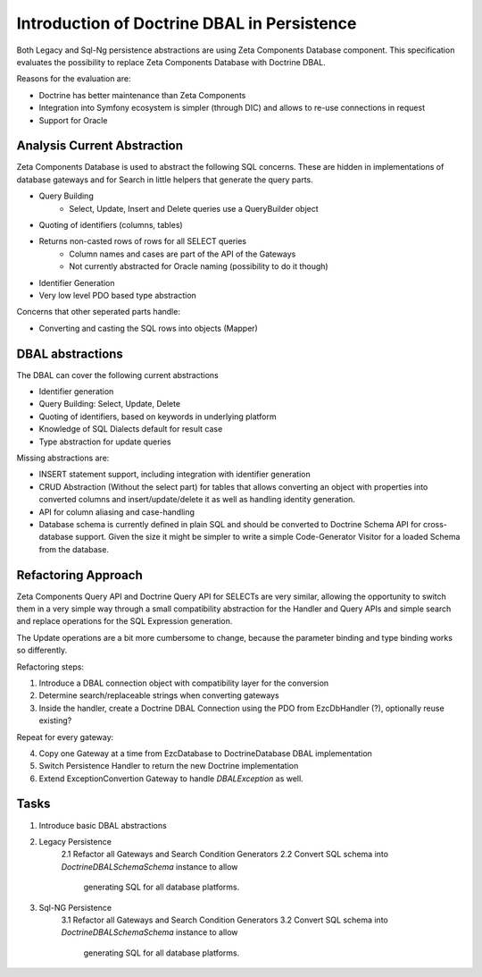 ============================================
Introduction of Doctrine DBAL in Persistence
============================================

Both Legacy and Sql-Ng persistence abstractions are using Zeta Components
Database component. This specification evaluates the possibility to replace
Zeta Components Database with Doctrine DBAL.

Reasons for the evaluation are:

- Doctrine has better maintenance than Zeta Components
- Integration into Symfony ecosystem is simpler (through DIC) and allows to re-use connections in request
- Support for Oracle

Analysis Current Abstraction
----------------------------

Zeta Components Database is used to abstract the following SQL concerns.
These are hidden in implementations of database gateways and
for Search in little helpers that generate the query parts.

- Query Building
    - Select, Update, Insert and Delete queries use a QueryBuilder object
- Quoting of identifiers (columns, tables)
- Returns non-casted rows of rows for all SELECT queries
    - Column names and cases are part of the API of the Gateways
    - Not currently abstracted for Oracle naming (possibility to do it though)
- Identifier Generation
- Very low level PDO based type abstraction

Concerns that other seperated parts handle:

- Converting and casting the SQL rows into objects (Mapper)

DBAL abstractions
-----------------

The DBAL can cover the following current abstractions

- Identifier generation
- Query Building: Select, Update, Delete
- Quoting of identifiers, based on keywords in underlying platform
- Knowledge of SQL Dialects default for result case
- Type abstraction for update queries

Missing abstractions are:

- INSERT statement support, including integration with identifier generation
- CRUD Abstraction (Without the select part) for tables that allows
  converting an object with properties into converted columns and
  insert/update/delete it as well as handling identity generation.
- API for column aliasing and case-handling
- Database schema is currently defined in plain SQL and should be converted
  to Doctrine Schema API for cross-database support. Given the size it
  might be simpler to write a simple Code-Generator Visitor for a loaded
  Schema from the database.

Refactoring Approach
--------------------

Zeta Components Query API and Doctrine Query API for SELECTs are very similar,
allowing the opportunity to switch them in a very simple way through a small
compatibility abstraction for the Handler and Query APIs and simple search and
replace operations for the SQL Expression generation.

The Update operations are a bit more cumbersome to change, because the
parameter binding and type binding works so differently.

Refactoring steps:

1. Introduce a DBAL connection object with compatibility layer for the conversion
2. Determine search/replaceable strings when converting gateways
3. Inside the handler, create a Doctrine DBAL Connection using the PDO from EzcDbHandler (?), optionally reuse existing?

Repeat for every gateway:

4. Copy one Gateway at a time from EzcDatabase to DoctrineDatabase DBAL implementation
5. Switch Persistence Handler to return the new Doctrine implementation
6. Extend ExceptionConvertion Gateway to handle `DBALException` as well.

Tasks
-----

1. Introduce basic DBAL abstractions
2. Legacy Persistence
    2.1 Refactor all Gateways and Search Condition Generators
    2.2 Convert SQL schema into `Doctrine\DBAL\Schema\Schema` instance to allow
        generating SQL for all database platforms.
3. Sql-NG Persistence
    3.1 Refactor all Gateways and Search Condition Generators
    3.2 Convert SQL schema into `Doctrine\DBAL\Schema\Schema` instance to allow
        generating SQL for all database platforms.
